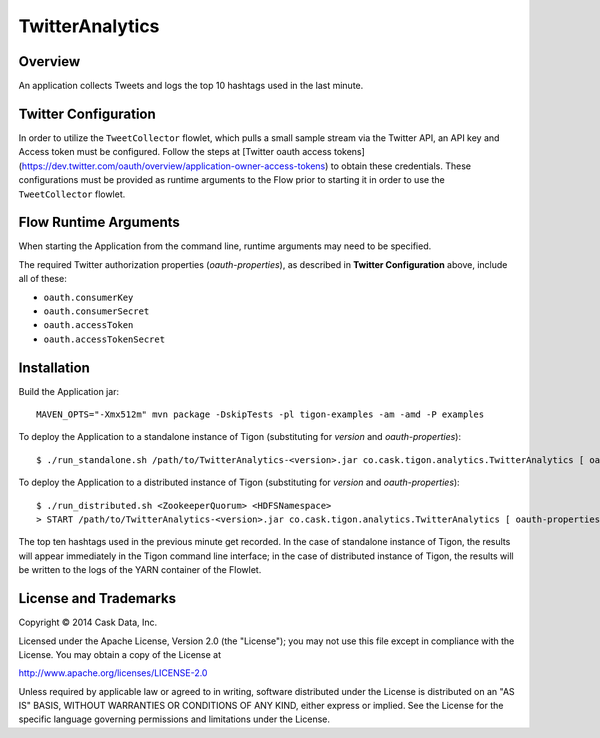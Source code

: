 TwitterAnalytics
================

Overview
--------

An application collects Tweets and logs the top 10 hashtags used in the
last minute.

Twitter Configuration
---------------------

In order to utilize the ``TweetCollector`` flowlet, which pulls a small
sample stream via the Twitter API, an API key and Access token must be
configured. Follow the steps at [Twitter oauth access tokens]
(https://dev.twitter.com/oauth/overview/application-owner-access-tokens)
to obtain these credentials. These configurations must be provided as
runtime arguments to the Flow prior to starting it in order to use the
``TweetCollector`` flowlet.

Flow Runtime Arguments
----------------------

When starting the Application from the command line, runtime arguments
may need to be specified.

The required Twitter authorization properties (*oauth-properties*), as
described in **Twitter Configuration** above, include all of these:

-  ``oauth.consumerKey``
-  ``oauth.consumerSecret``
-  ``oauth.accessToken``
-  ``oauth.accessTokenSecret``

Installation
------------

Build the Application jar:

::

    MAVEN_OPTS="-Xmx512m" mvn package -DskipTests -pl tigon-examples -am -amd -P examples

To deploy the Application to a standalone instance of Tigon
(substituting for *version* and *oauth-properties*):

::

    $ ./run_standalone.sh /path/to/TwitterAnalytics-<version>.jar co.cask.tigon.analytics.TwitterAnalytics [ oauth-properties ]

To deploy the Application to a distributed instance of Tigon
(substituting for *version* and *oauth-properties*):

::

    $ ./run_distributed.sh <ZookeeperQuorum> <HDFSNamespace>
    > START /path/to/TwitterAnalytics-<version>.jar co.cask.tigon.analytics.TwitterAnalytics [ oauth-properties ]

The top ten hashtags used in the previous minute get recorded. In the
case of standalone instance of Tigon, the results will appear
immediately in the Tigon command line interface; in the case of
distributed instance of Tigon, the results will be written to the logs
of the YARN container of the Flowlet.

License and Trademarks
----------------------

Copyright © 2014 Cask Data, Inc.

Licensed under the Apache License, Version 2.0 (the "License"); you may
not use this file except in compliance with the License. You may obtain
a copy of the License at

http://www.apache.org/licenses/LICENSE-2.0

Unless required by applicable law or agreed to in writing, software
distributed under the License is distributed on an "AS IS" BASIS,
WITHOUT WARRANTIES OR CONDITIONS OF ANY KIND, either express or implied.
See the License for the specific language governing permissions and
limitations under the License.
